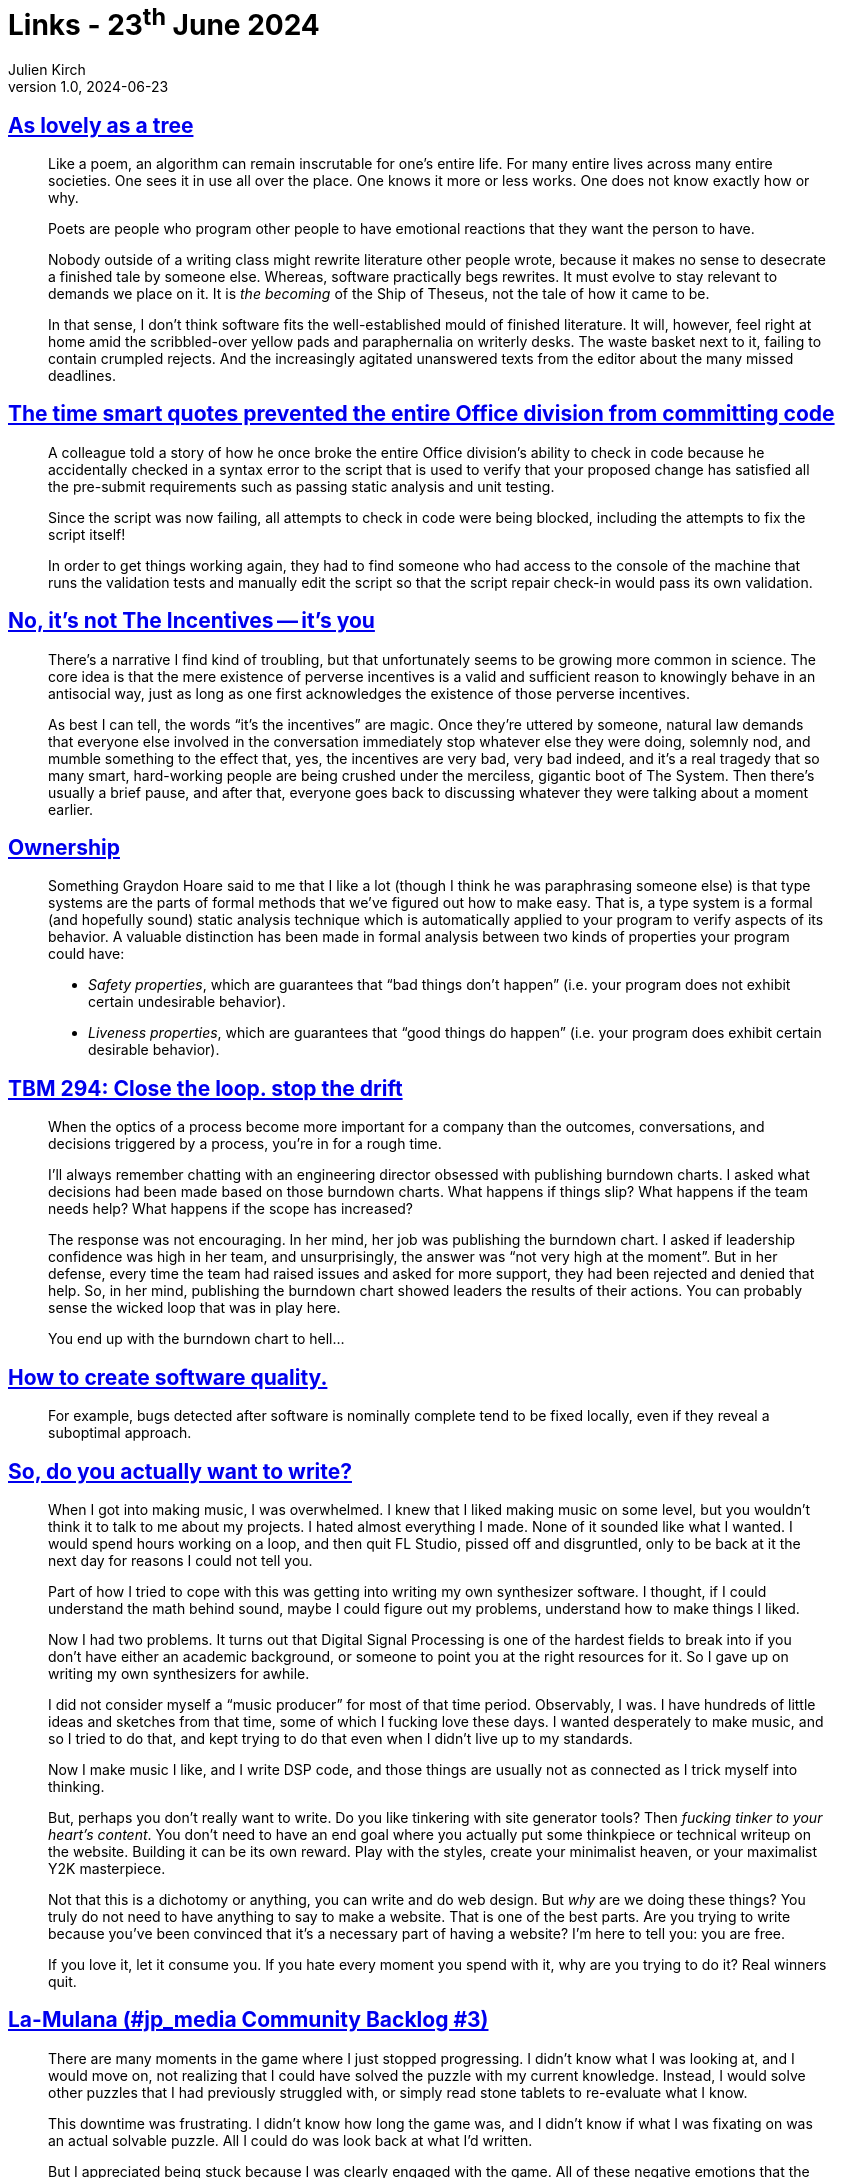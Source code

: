 = Links - 23^th^ June 2024
Julien Kirch
v1.0, 2024-06-23
:article_lang: en
:figure-caption!:
:article_description: Poetry & programming, smart quotes, perverse incentives, safety & liveness properties, optics & outcomes, late bugs, tinkering, frustration & engagement, CSS frameworks, WordPress

== link:https://tblm.substack.com/p/as-lovely-as-a-tree[As lovely as a tree]

[quote]
____
Like a poem, an algorithm can remain inscrutable for one's entire life. For many entire lives across many entire societies. One sees it in use all over the place. One knows it more or less works. One does not know exactly how or why.
____

[quote]
____
Poets are people who program other people to have emotional reactions that they want the person to have.
____

[quote]
____
Nobody outside of a writing class might rewrite literature other people wrote, because it makes no sense to desecrate a finished tale by someone else. Whereas, software practically begs rewrites. It must evolve to stay relevant to demands we place on it. It is _the becoming_ of the Ship of Theseus, not the tale of how it came to be.

In that sense, I don't think software fits the well-established mould of finished literature. It will, however, feel right at home amid the scribbled-over yellow pads and paraphernalia on writerly desks. The waste basket next to it, failing to contain crumpled rejects. And the increasingly agitated unanswered texts from the editor about the many missed deadlines.
____

== link:https://devblogs.microsoft.com/oldnewthing/20240618-00/?p=109910[The time smart quotes prevented the entire Office division from committing code]

[quote]
____
A colleague told a story of how he once broke the entire Office division's ability to check in code because he accidentally checked in a syntax error to the script that is used to verify that your proposed change has satisfied all the pre-submit requirements such as passing static analysis and unit testing.

Since the script was now failing, all attempts to check in code were being blocked, including the attempts to fix the script itself!

In order to get things working again, they had to find someone who had access to the console of the machine that runs the validation tests and manually edit the script so that the script repair check-in would pass its own validation.
____

== link:https://talyarkoni.org/blog/2018/10/02/no-its-not-the-incentives-its-you/[No, it's not The Incentives -- it's you]

[quote]
____
There's a narrative I find kind of troubling, but that unfortunately seems to be growing more common in science. The core idea is that the mere existence of perverse incentives is a valid and sufficient reason to knowingly behave in an antisocial way, just as long as one first acknowledges the existence of those perverse incentives.
____

[quote]
____
As best I can tell, the words "`it's the incentives`" are magic. Once they're uttered by someone, natural law demands that everyone else involved in the conversation immediately stop whatever else they were doing, solemnly nod, and mumble something to the effect that, yes, the incentives are very bad, very bad indeed, and it's a real tragedy that so many smart, hard-working people are being crushed under the merciless, gigantic boot of The System. Then there's usually a brief pause, and after that, everyone goes back to discussing whatever they were talking about a moment earlier.
____

== link:https://without.boats/blog/ownership/[Ownership]

[quote]
____
Something Graydon Hoare said to me that I like a lot (though I think he was paraphrasing someone else) is that type systems are the parts of formal methods that we've figured out how to make easy. That is, a type system is a formal (and hopefully sound) static analysis technique which is automatically applied to your program to verify aspects of its behavior. A valuable distinction has been made in formal analysis between two kinds of properties your program could have:

* _Safety properties_, which are guarantees that "`bad things don't happen`" (i.e. your program does not exhibit certain undesirable behavior).
* _Liveness properties_, which are guarantees that "`good things do happen`" (i.e. your program does exhibit certain desirable behavior).
____

== link:https://cutlefish.substack.com/p/tbm-294-close-the-loop-stop-the-drift[TBM 294: Close the loop. stop the drift]

[quote]
____
When the optics of a process become more important for a company than the outcomes, conversations, and decisions triggered by a process, you're in for a rough time.

I'll always remember chatting with an engineering director obsessed with publishing burndown charts. I asked what decisions had been made based on those burndown charts. What happens if things slip? What happens if the team needs help? What happens if the scope has increased?

The response was not encouraging. In her mind, her job was publishing the burndown chart. I asked if leadership confidence was high in her team, and unsurprisingly, the answer was "`not very high at the moment`". But in her defense, every time the team had raised issues and asked for more support, they had been rejected and denied that help. So, in her mind, publishing the burndown chart showed leaders the results of their actions. You can probably sense the wicked loop that was in play here.

You end up with the burndown chart to hell…
____

== link:https://lethain.com/quality/[How to create software quality.]

[quote]
____
For example, bugs detected after software is nominally complete tend to be fixed locally, even if they reveal a suboptimal approach. 
____

== link:https://artemis.sh/2024/06/19/do-you-really-want-to-write.html[So, do you actually want to write?]

[quote]
____
When I got into making music, I was overwhelmed. I knew that I liked making music on some level, but you wouldn't think it to talk to me about my projects. I hated almost everything I made. None of it sounded like what I wanted. I would spend hours working on a loop, and then quit FL Studio, pissed off and disgruntled, only to be back at it the next day for reasons I could not tell you.

Part of how I tried to cope with this was getting into writing my own synthesizer software. I thought, if I could understand the math behind sound, maybe I could figure out my problems, understand how to make things I liked.

Now I had two problems. It turns out that Digital Signal Processing is one of the hardest fields to break into if you don't have either an academic background, or someone to point you at the right resources for it. So I gave up on writing my own synthesizers for awhile.

I did not consider myself a "`music producer`" for most of that time period. Observably, I was. I have hundreds of little ideas and sketches from that time, some of which I fucking love these days. I wanted desperately to make music, and so I tried to do that, and kept trying to do that even when I didn't live up to my standards.

Now I make music I like, and I write DSP code, and those things are usually not as connected as I trick myself into thinking.
____

[quote]
____
But, perhaps you don't really want to write. Do you like tinkering with site generator tools? Then _fucking tinker to your heart's content_. You don't need to have an end goal where you actually put some thinkpiece or technical writeup on the website. Building it can be its own reward. Play with the styles, create your minimalist heaven, or your maximalist Y2K masterpiece.

Not that this is a dichotomy or anything, you can write and do web design. But _why_ are we doing these things? You truly do not need to have anything to say to make a website. That is one of the best parts. Are you trying to write because you've been convinced that it's a necessary part of having a website? I'm here to tell you: you are free.

If you love it, let it consume you. If you hate every moment you spend with it, why are you trying to do it? Real winners quit.
____

== link:https://cohost.org/kastel-notebooks/post/6496813-la-mulana-jp-media[La-Mulana (#jp_media Community Backlog #3)]

[quote]
____
There are many moments in the game where I just stopped progressing. I didn't know what I was looking at, and I would move on, not realizing that I could have solved the puzzle with my current knowledge. Instead, I would solve other puzzles that I had previously struggled with, or simply read stone tablets to re-evaluate what I know.

This downtime was frustrating. I didn't know how long the game was, and I didn't know if what I was fixating on was an actual solvable puzzle. All I could do was look back at what I'd written.

But I appreciated being stuck because I was clearly engaged with the game. All of these negative emotions that the game evoked were proof that I was being affected by the game. I may have found these sections excruciating in the game, but they allowed me to rethink my approach outside of the game. I began to obsess over the title and the ruins.

This obsession paid off when I started unlocking key items. New weapon upgrades and movement options felt magical to me. Enemies I found problematic go down so easily, and I was able to fix my terrible jumping with a few tricks. The ruins in my imagination expanded the more I discovered new shortcuts and tools. I couldn't stop playing the game because the new puzzle I stumbled upon might contain a needed health upgrade or something else I might find useful.
____

== link:https://www.thudfactor.com/posts/2024/06/new-hotness/[Uptake of the new CSS seems slow. Why?]

[quote]
____
Any large, non-trivial code base shared among developers will have one or more of the following:

. A well-tested, public framework built on native HTML, CSS, and JavaScript. React, Angular, Vue, Bootstrap, Tailwind.
. A custom-built, internal framework purposely designed for the specific problem space (but not nearly so well-tested). _This includes custom component libraries and style guides_.
. A tangle of native, bare-metal JavaScript and CSS, written in multiple styles and idioms, spread out across several generations of CSS and ECMAScript. (HTML and SVG are not riding the New Feature Train yet).

That list is ordered from what would make me most happy to most sad to find. If the project uses something like React or Angular, I may not like the framework, or it may have many flaws, but it will most likely be reasonably documented and have a library of conversations online about how to do certain things. Custom-built frameworks, not so much.
____

== link:https://wpwatercooler.com/wpwatercooler/ep484-whose-wordpress-is-it-anyway/[EP484 - Whose WordPress is it anyway?]

[quote]
____
But so much of the web is being controlled, literally controlled, by the whims of one person. And the whims of that one person influence a lot of other people, particularly people who work for his various companies. But when we're, if we wanted to really parse it down we've got three main, four main entities that are involved in the … not leadership, but are the organizational, what are those things … cornerstones, organizational cornerstones of WordPress.
____
